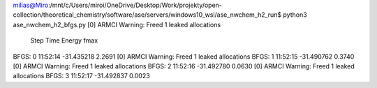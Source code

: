 milias@Miro:/mnt/c/Users/miroi/OneDrive/Desktop/Work/projekty/open-collection/theoretical_chemistry/software/ase/servers/windows10_wsl/ase_nwchem_h2_run$ python3 ase_nwchem_h2_bfgs.py
[0] ARMCI Warning: Freed 1 leaked allocations
      Step     Time          Energy         fmax
BFGS:    0 11:52:14      -31.435218        2.2691
[0] ARMCI Warning: Freed 1 leaked allocations
BFGS:    1 11:52:15      -31.490762        0.3740
[0] ARMCI Warning: Freed 1 leaked allocations
BFGS:    2 11:52:16      -31.492780        0.0630
[0] ARMCI Warning: Freed 1 leaked allocations
BFGS:    3 11:52:17      -31.492837        0.0023

